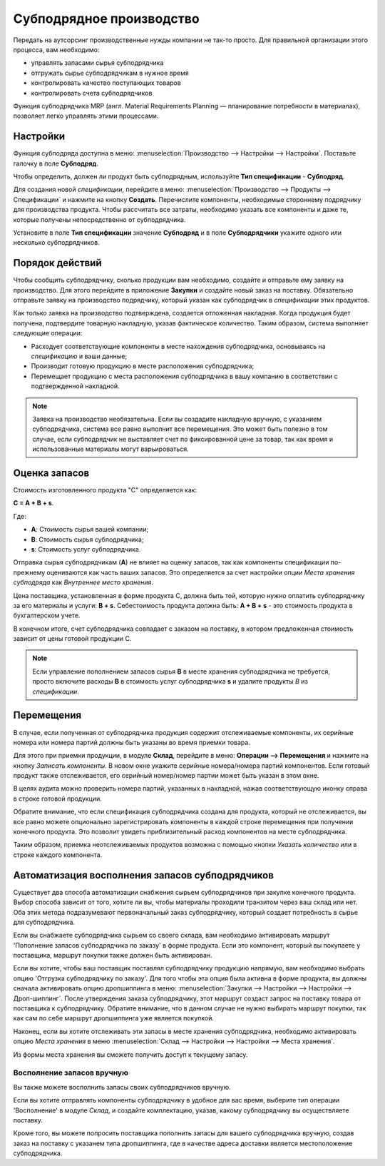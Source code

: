 =========================
Субподрядное производство
=========================

Передать на аутсорсинг производственные нужды компании
не так-то просто. Для правильной организации этого процесса, вам необходимо:

- управлять запасами сырья субподрядчика
- отгружать сырье субподрядчикам в нужное время
- контролировать качество поступающих товаров
- контролировать счета субподрядчиков

Функция субподрядчика MRP (англ. Material Requirements Planning —
планирование потребности в материалах), позволяет легко управлять этими процессами.

Настройки
=========

Функция субподряда доступна в меню: :menuselection:`Производство
--> Настройки --> Настройки`. Поставьте галочку в поле **Субподряд**.

.. image:: media/sbc_1.png
    :align: center

Чтобы определить, должен ли продукт быть субподрядным, используйте **Тип спецификации** - **Субподряд**.

Для создания новой *спецификации*, перейдите в меню: :menuselection:`Производство --> Продукты -->
Спецификации` и нажмите на кнопку **Создать**. Перечислите компоненты,
необходимые стороннему подрядчику для производства продукта. Чтобы рассчитать все затраты,
необходимо указать все компоненты и даже те,
которые получены непосредственно от субподрядчика.

Установите в поле **Тип спецификации** значение **Субподряд** и в поле **Субподрядчики** укажите одного или
несколько субподрядчиков.

Порядок действий
================

Чтобы сообщить субподрядчику, сколько продукции вам необходимо, создайте и
отправьте ему заявку на производство. Для этого перейдите в приложение **Закупки** и
создайте новый заказ на поставку. Обязательно отправьте заявку на производство подрядчику, который
указан как субподрядчик в *спецификации* этих продуктов.

Как только заявка на производство подтверждена, создается отложенная накладная. Когда
продукция будет получена, подтвердите товарную накладную, указав фактическое
количество. Таким образом, система выполняет следующие операции:

- Расходует соответствующие компоненты в месте нахождения субподрядчика, основываясь на *спецификацию* и ваши данные;

- Производит готовую продукцию в месте расположения субподрядчика;

- Перемещает продукцию с места расположения субподрядчика в вашу компанию
  в соответствии с подтвержденной накладной.


.. note::
      Заявка на производство необязательна. Если вы создадите накладную вручную, с указанием
      субподрядчика, система все равно выполнит все перемещения. Это может быть полезно в том случае, если
      субподрядчик не выставляет счет по фиксированной цене за товар, так как время
      и использованные материалы могут варьироваться.

Оценка запасов
==============

Стоимость изготовленного продукта "C" определяется как:

**C = A + B + s**.

Где:

- **A**: Стоимость сырья вашей компании;

- **B**: Стоимость сырья субподрядчика;

- **s**: Стоимость услуг субподрядчика.

Отправка сырья субподрядчикам (**A**) не влияет на оценку запасов,
так как компоненты спецификации по-прежнему оцениваются как часть
ваших запасов. Это определяется за счет настройки опции *Места хранения субподряда* как
*Внутреннее место хранения*.

Цена поставщика, установленная в форме продукта C, должна быть той, которую нужно
оплатить субподрядчику за его материалы и услуги: **B +
s**. Себестоимость продукта должна быть: **A + B + s** - это стоимость продукта в бухгалтерском учете.

В конечном итоге, счет субподрядчика совпадает с заказом на поставку, в котором предложенная стоимость зависит
от цены готовой продукции C.

.. note::
      Если управление пополнением запасов сырья **B** в месте хранения
      субподрядчика не требуется, просто включите расходы
      **В** в стоимость услуг субподрядчика **s** и удалите продукты
      *В* из *спецификации*.

Перемещения
===========

В случае, если полученная от субподрядчика продукция содержит отслеживаемые
компоненты, их серийные номера или номера партий должны быть указаны во время
приемки товара.

Для этого при приемки продукции, в модуле **Склад**, перейдите в меню: **Операции --> Перемещения** и
нажмите на кнопку *Записать компоненты*. В новом окне
укажите серийные номера/номера партий компонентов.
Если готовый продукт также отслеживается, его серийный номер/номер партии может быть указан в этом окне.

В целях аудита можно проверить номера партий, указанных в накладной,
нажав соответствующую иконку справа в строке готовой продукции.

Обратите внимание, что если спецификация субподрядчика создана для продукта, который не отслеживается,
вы все равно можете опционально зарегистрировать компоненты в каждой строке перемещения
при получении конечного продукта.
Это позволит увидеть приблизительный расход компонентов
на месте субподрядчика.

.. image:: media/sbc_5.png
    :align: center
    :alt: 

Таким образом, приемка неотслеживаемых продуктов возможна с помощью кнопки *Указать количество*
или в строке каждого компонента.

Автоматизация восполнения запасов субподрядчиков
================================================

Существует два способа автоматизации снабжения сырьем
субподрядчиков при закупке конечного продукта. Выбор способа
зависит от того, хотите ли вы, чтобы материалы проходили транзитом через ваш
склад или нет. Оба этих метода подразумевают первоначальный заказ субподрядчику,
который создает потребность в сырье для субподрядчика.

Если вы снабжаете субподрядчика сырьем со своего склада,
вам необходимо активировать маршрут 'Пополнение запасов субподрядчика по заказу' в форме продукта.
Если это компонент, который вы покупаете у поставщика, маршрут покупки
также должен быть активирован.

Если вы хотите, чтобы ваш поставщик поставлял субподрядчику продукцию напрямую, вам необходимо
выбрать опцию 'Отгрузка субподрядчику по заказу'. Для того чтобы
эта опция была активна в форме продукта, вы должны сначала активировать опцию дропшиппинга в меню: :menuselection:`Закупки --> Настройки --> Настройки -->
Дроп-шиппинг`.
После утверждения заказа субподрядчику, этот маршрут создаст запрос на поставку товара от поставщика к
субподрядчику. Обратите внимание, что в данном случае не нужно выбирать маршрут покупки, так как
сам по себе маршрут дропшиппинга уже является покупкой.

Наконец, если вы хотите отслеживать эти запасы в месте хранения субподрядчика,
необходимо активировать опцию *Места хранения* в меню :menuselection:`Склад -->
Настройки --> Настройки --> Места хранения`.

Из формы места хранения вы сможете получить доступ к текущему запасу.

.. image:: media/sbc_8.png
    :align: center
    :alt: 


Восполнение запасов вручную
---------------------------

Вы также можете восполнить запасы своих субподрядчиков вручную.

Если вы хотите отправлять компоненты субподрядчику в удобное для вас время,
выберите тип операции 'Восполнение' в модуле *Склад*,
и создайте комплектацию, указав, какому субподрядчику вы осуществляете поставку.

Кроме того, вы можете попросить поставщика пополнить запасы для вашего субподрядчика вручную,
создав заказ на поставку с указанем типа дропшиппинга, где в качестве адреса доставки является местоположение
субподрядчика.
